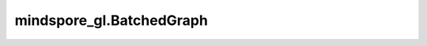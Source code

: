 mindspore_gl.BatchedGraph
=========================

.. py:class:: mindspore_gl.BatchedGraph

    批次图类。

    在 `GNNCell` 类的构造函数中需要被注释的类。`construct` 函数中的最后一个参数将被解析成 `mindspore_gl.BatchedGraph` 批次图类。

    .. py:method:: mindspore_gl.BatchedGraph.avg_edges(edge_feat)

        聚合边特征，通过聚合函数“平均”来生成图级表示。

        节点特征为 :math:`(N\_EDGES, F)` ， `max_edges` 将会根据 `edge_subgraph_idx` 进行节点特征聚合操作。
        输出的Tensor维度为 :math:`(N\_GRAPHS, F)` ， :math:`F` 为节点特征维度。

        参数：
            - **edge_feat** (Tensor) - 节点特征，shape为 :math:`(N\_EDGES, F)` ，`F` 是特征维度。

        返回：
            Tensor，shape为 :math:`(N\_GRAPHS, F)` ， :math:`F` 是节点特征维度。

        异常：
            - **TypeError** - 如果 `node_feat` 不是Tensor。

    .. py:method:: mindspore_gl.BatchedGraph.avg_nodes(node_feat)

        聚合邻居的节点特征，通过聚合函数“平均”来生成图级表示。

        节点特征为 :math:`(N\_NODES, F)` ， `max_nodes` 将会根据 `ver_subgraph_idx` 进行节点特征聚合操作。
        输出的Tensor维度为 :math:`(N\_GRAPHS, F)` ， :math:`F` 为节点特征维度。

        参数：
            - **node_feat** (Tensor) - 节点特征，shape为 :math:`(N\_NODES, F)` ，`F` 是特征维度。

        返回：
            Tensor，shape为 :math:`(N\_GRAPHS, F)` ， :math:`F` 是节点特征维度。

        异常：
            - **TypeError** - 如果 `node_feat` 不是Tensor。

    .. py:method:: mindspore_gl.BatchedGraph.broadcast_edges(graph_feat)

        将图级特征广播到边级特征表示。

        参数：
            - **graph_feat** (Tensor) - 节点特征，shape为 :math:`(N\_NODES, F)` ，`F` 是特征维度。

        返回：
            Tensor，shape为 :math:`(N\_EDGES, F)` ， :math:`F` 是特征维度。

        异常：
            - **TypeError** - 如果 `graph_feat` 不是Tensor。

    .. py:method:: mindspore_gl.BatchedGraph.broadcast_nodes(graph_feat)

        将图级特征广播到节点级特征表示。

        参数：
            - **graph_feat** (Tensor) - 节点特征，shape为 :math:`(N\_NODES, F)` ，`F` 是特征维度。

        返回：
            Tensor，shape为 :math:`(N\_NODES, F)` ， :math:`F` 是特征维度。

        异常：
            - **TypeError** - 如果 `graph_feat` 不是Tensor。

    .. py:method:: mindspore_gl.BatchedGraph.edge_mask

        获取padding之后的边的掩码。

        边掩码根据 `mindspore_gl.BatchedGraph.graph_mask` 和 `mindspore_gl.BatchedGraph.edge_subgraph_idx` 计算出来。在掩码中，1表示边存在，0表示边是通过padding生成的。

        返回：
            Tensor，shape为 :math:`(N\_EDGES,)` 。在Tensor中，1表示节点存在，0表示节点是通过padding生成的。

    .. py:method:: mindspore_gl.BatchedGraph.edge_subgraph_idx
        :property:

        指示边属于哪个子图。

        返回：
            Tensor，shape为 :math:`(N\_EDGES,)` 。

    .. py:method:: mindspore_gl.BatchedGraph.graph_mask
        :property:

        指示哪个子图是真实存在的。

        返回：
            Tensor，shape为 :math:`(N\_GRAPHS,)` 。

    .. py:method:: mindspore_gl.BatchedGraph.max_edges(edge_feat)

        聚合边特征，通过聚合函数“最大值”来生成图级表示。

        节点特征为 :math:`(N\_EDGES, F)` ， `max_edges` 将会根据 `edge_subgraph_idx` 进行节点特征聚合操作。
        输出的Tensor维度为 :math:`(N\_GRAPHS, F)` ， :math:`F` 为节点特征维度。

        参数：
            - **edge_feat** (Tensor) - 节点特征，shape为 :math:`(N\_EDGES, F)` ，`F` 是特征维度。

        返回：
            Tensor，shape为 :math:`(N\_GRAPHS, F)` ， :math:`F` 是节点特征维度。

        异常：
            - **TypeError** - 如果 `node_feat` 不是Tensor。

    .. py:method:: mindspore_gl.BatchedGraph.max_nodes(node_feat)

        聚合邻居的节点特征，通过聚合函数“最大值”来生成图级表示。

        节点特征为 :math:`(N\_NODES, F)` ， `max_nodes` 将会根据 `ver_subgraph_idx` 进行节点特征聚合操作。
        输出的Tensor维度为 :math:`(N\_GRAPHS, F)` ， :math:`F` 为节点特征维度。

        参数：
            - **node_feat** (Tensor) - 节点特征，shape为 :math:`(N\_NODES, F)` ，`F` 是特征维度。

        返回：
            Tensor，shape为 :math:`(N\_GRAPHS, F)` ， :math:`F` 是节点特征维度。

        异常：
            - **TypeError** - 如果 `node_feat` 不是Tensor。

    .. py:method:: mindspore_gl.BatchedGraph.n_graphs
        :property:

        表示批次图由多少个子图组成。

        返回：
            int，图的数量。

    .. py:method:: mindspore_gl.BatchedGraph.node_mask

        获取padding之后的节点的掩码。在掩码中，1表示节点存在，0表示节点是通过padding生成的。

        节点掩码根据 `mindspore_gl.BatchedGraph.graph_mask` 和 `mindspore_gl.BatchedGraph.ver_subgraph_idx` 计算出来。

        返回：
            Tensor，shape为 :math:`(N\_NODES,)` 。在Tensor中，1表示节点存在，0表示节点是通过padding生成的。

    .. py:method:: mindspore_gl.BatchedGraph.num_of_edges

        获取批次图中每个子图的边数量。

        .. note::
            填充操作后，将创建一个不存在的子图，并且创建的所有不存在的边都属于该子图。
            如果要清除它，则需要手动将它与 `graph_mask` 相乘。

        返回：
            Tensor，shape为 :math:`(N\_GRAPHS, 1)` ，表示每个子图有多少边。

    .. py:method:: mindspore_gl.BatchedGraph.num_of_nodes

        获取批次图中每个子图的节点数量。

        .. note::
            填充操作后，将创建一个不存在的子图，并且创建的所有不存在的节点都属于该子图。
            如果要清除它，则需要手动将它与 `graph_mask` 相乘。

        返回：
            Tensor，shape为 :math:`(N\_GRAPHS, 1)` ，表示每个子图有多少节点。

    .. py:method:: mindspore_gl.BatchedGraph.softmax_edges(edge_feat)

        对边特征执行图的softmax。

        针对每个边 :math:`v\in\mathcal{V}` 和它的特征 :math:`x_v` ，计算归一化方法如下:

        .. math::
            z_v = \frac{\exp(x_v)}{\sum_{u\in\mathcal{V}}\exp(x_u)}

        每个子图独立计算softmax。
        结果Tensor具有与原始边特征相同的shape。

        参数：
            - **edge_feat** (Tensor) - 边特征的Tensor，shape为 :math:`(N\_EDGES, F)` ，`F` 是特征维度。

        返回：
            Tensor，shape为 :math:`(N\_EDGES, F)` ， :math:`F` 是节点特征维度。

        异常：
            - **TypeError** - 如果 `edge_feat` 不是Tensor。

    .. py:method:: mindspore_gl.BatchedGraph.softmax_nodes(node_feat)

        对节点特征执行图的softmax。

        针对每个节点 :math:`v\in\mathcal{V}` 和它的特征 :math:`x_v` ，计算归一化方法如下:

        .. math::
            z_v = \frac{\exp(x_v)}{\sum_{u\in\mathcal{V}}\exp(x_u)}

        每个子图独立计算softmax。
        结果Tensor具有与原始节点特征相同的shape。

        参数：
            - **node_feat** (Tensor) - 节点特征，shape为 :math:`(N\_NODES, F)` ，`F` 是特征维度。

        返回：
            Tensor，shape为 :math:`(N\_NODES, F)` ， :math:`F` 是节点特征维度。

        异常：
            - **TypeError** - 如果 `node_feat` 不是Tensor。

    .. py:method:: mindspore_gl.BatchedGraph.sum_edges(edge_feat)

        聚合边特征，通过聚合函数“求和”来生成图级表示。

        边特征为 :math:`(N\_EDGES, F)` ， `sum_edges` 将会根据 `edge_subgraph_idx` 进行节点特征聚合操作。
        输出的Tensor维度为 :math:`(N\_GRAPHS, F)` ， :math:`F` 为节点特征维度。

        参数：
            - **edge_feat** (Tensor) - 节点特征，shape为 :math:`(N\_EDGES, F)` ，`F` 是特征维度。

        返回：
            Tensor，shape为 :math:`(N\_GRAPHS, F)` ， :math:`F` 是节点特征维度。

        异常：
            - **TypeError** - 如果 `edge_feat` 不是Tensor。

    .. py:method:: mindspore_gl.BatchedGraph.sum_nodes(node_feat)

        聚合邻居的节点特征，通过聚合函数“求和”来生成图级表示。

        节点特征为 :math:`(N\_NODES, F)` ， `sum_nodes` 将会根据 `ver_subgraph_idx` 进行节点特征聚合操作。
        输出的Tensor维度为 :math:`(N\_GRAPHS, F)` ， :math:`F` 为节点特征维度。

        参数：
            - **node_feat** (Tensor) - 节点特征，shape为 :math:`(N\_NODES, F)` ，`F` 是特征维度。

        返回：
            Tensor，shape为 :math:`(N\_GRAPHS, F)` ， :math:`F` 是节点特征维度。

        异常：
            - **TypeError** - 如果 `node_feat` 不是Tensor。

    .. py:method:: mindspore_gl.BatchedGraph.ver_subgraph_idx
        :property:

        指示节点属于哪个子图。

        返回：
            Tensor，shape为 :math:`(N)` ， :math:`N` 为图中节点个数。
